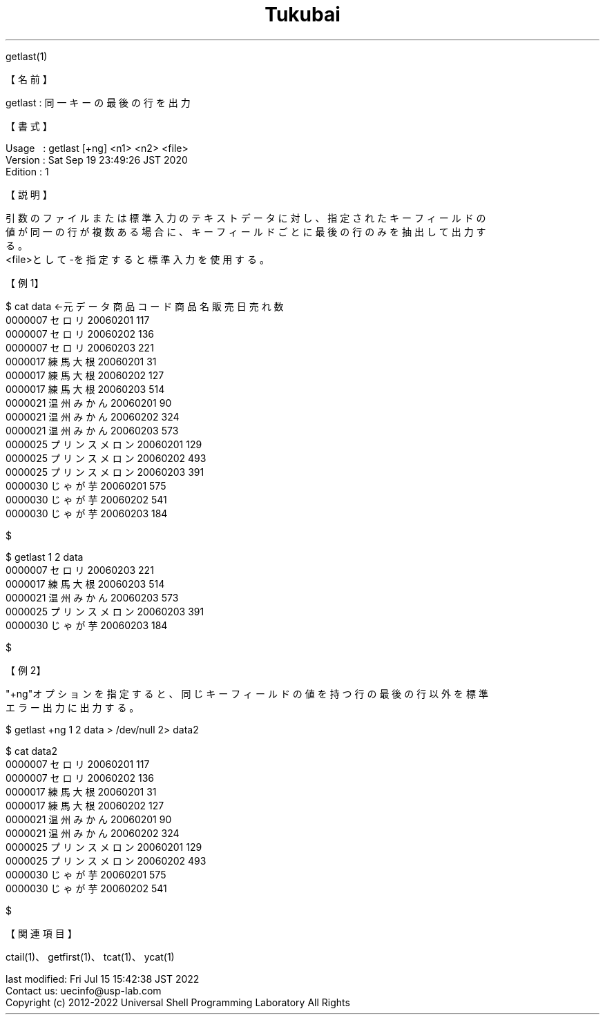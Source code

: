 .TH  Tukubai 1 "19 Sep 2020" "usp Tukubai" "Tukubai コマンド マニュアル"

.br
getlast(1)
.br

.br
【名前】
.br

.br
getlast\ :\ 同一キーの最後の行を出力
.br

.br
【書式】
.br

.br
Usage\ \ \ :\ getlast\ [+ng]\ <n1>\ <n2>\ <file>
.br
Version\ :\ Sat\ Sep\ 19\ 23:49:26\ JST\ 2020
.br
Edition\ :\ 1
.br

.br
【説明】
.br

.br
引数のファイルまたは標準入力のテキストデータに対し、指定されたキーフィールドの
.br
値が同一の行が複数ある場合に、キーフィールドごとに最後の行のみを抽出して出力す
.br
る。
.br
<file>として-を指定すると標準入力を使用する。
.br

.br
【例1】
.br

.br

  $ cat data              ←元データ 商品コード 商品名 販売日 売れ数
  0000007               セロリ 20060201 117
  0000007               セロリ 20060202 136
  0000007               セロリ 20060203 221
  0000017             練馬大根 20060201  31
  0000017             練馬大根 20060202 127
  0000017             練馬大根 20060203 514
  0000021           温州みかん 20060201  90
  0000021           温州みかん 20060202 324
  0000021           温州みかん 20060203 573
  0000025       プリンスメロン 20060201 129
  0000025       プリンスメロン 20060202 493
  0000025       プリンスメロン 20060203 391
  0000030             じゃが芋 20060201 575
  0000030             じゃが芋 20060202 541
  0000030             じゃが芋 20060203 184

  $

.br

  $ getlast 1 2 data
  0000007               セロリ 20060203 221
  0000017             練馬大根 20060203 514
  0000021           温州みかん 20060203 573
  0000025       プリンスメロン 20060203 391
  0000030             じゃが芋 20060203 184

  $

.br
【例2】
.br

.br
"+ng"オプションを指定すると、同じキーフィールドの値を持つ行の最後の行以外を標準
.br
エラー出力に出力する。
.br

.br

  $ getlast +ng 1 2 data > /dev/null 2> data2

  $ cat data2
  0000007               セロリ 20060201 117
  0000007               セロリ 20060202 136
  0000017             練馬大根 20060201  31
  0000017             練馬大根 20060202 127
  0000021           温州みかん 20060201  90
  0000021           温州みかん 20060202 324
  0000025       プリンスメロン 20060201 129
  0000025       プリンスメロン 20060202 493
  0000030             じゃが芋 20060201 575
  0000030             じゃが芋 20060202 541

  $

.br
【関連項目】
.br

.br
ctail(1)、getfirst(1)、tcat(1)、ycat(1)
.br

.br
last\ modified:\ Fri\ Jul\ 15\ 15:42:38\ JST\ 2022
.br
Contact\ us:\ uecinfo@usp-lab.com
.br
Copyright\ (c)\ 2012-2022\ Universal\ Shell\ Programming\ Laboratory\ All\ Rights
.br
